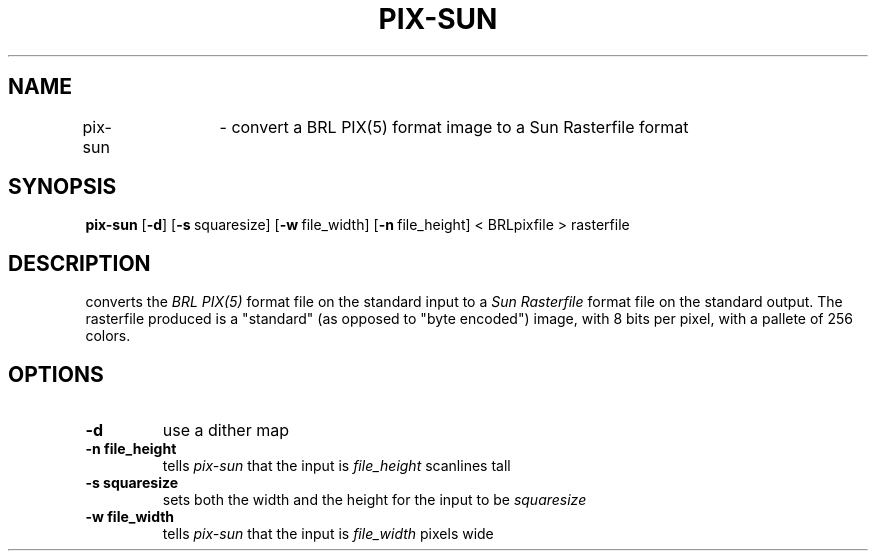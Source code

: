.TH PIX-SUN 1 BRL-CAD
.\"                      P I X - S U N . 1
.\" BRL-CAD
.\"
.\" Copyright (c) 2005-2007 United States Government as represented by
.\" the U.S. Army Research Laboratory.
.\"
.\" Redistribution and use in source (Docbook format) and 'compiled'
.\" forms (PDF, PostScript, HTML, RTF, etc), with or without
.\" modification, are permitted provided that the following conditions
.\" are met:
.\" 
.\" 1. Redistributions of source code (Docbook format) must retain the
.\" above copyright notice, this list of conditions and the following
.\" disclaimer.
.\" 
.\" 2. Redistributions in compiled form (transformed to other DTDs,
.\" converted to PDF, PostScript, HTML, RTF, and other formats) must
.\" reproduce the above copyright notice, this list of conditions and
.\" the following disclaimer in the documentation and/or other
.\" materials provided with the distribution.
.\" 
.\" 3. The name of the author may not be used to endorse or promote
.\" products derived from this documentation without specific prior
.\" written permission.
.\" 
.\" THIS DOCUMENTATION IS PROVIDED BY THE AUTHOR AS IS'' AND ANY
.\" EXPRESS OR IMPLIED WARRANTIES, INCLUDING, BUT NOT LIMITED TO, THE
.\" IMPLIED WARRANTIES OF MERCHANTABILITY AND FITNESS FOR A PARTICULAR
.\" PURPOSE ARE DISCLAIMED. IN NO EVENT SHALL THE AUTHOR BE LIABLE FOR
.\" ANY DIRECT, INDIRECT, INCIDENTAL, SPECIAL, EXEMPLARY, OR
.\" CONSEQUENTIAL DAMAGES (INCLUDING, BUT NOT LIMITED TO, PROCUREMENT
.\" OF SUBSTITUTE GOODS OR SERVICES; LOSS OF USE, DATA, OR PROFITS; OR
.\" BUSINESS INTERRUPTION) HOWEVER CAUSED AND ON ANY THEORY OF
.\" LIABILITY, WHETHER IN CONTRACT, STRICT LIABILITY, OR TORT
.\" (INCLUDING NEGLIGENCE OR OTHERWISE) ARISING IN ANY WAY OUT OF THE
.\" USE OF THIS DOCUMENTATION, EVEN IF ADVISED OF THE POSSIBILITY OF
.\" SUCH DAMAGE.
.\"
.\".\".\"
.SH NAME
pix\(hysun	\- convert a BRL PIX(5) format image to a Sun Rasterfile format
.SH SYNOPSIS
.B pix-sun
.RB [ \-d ]
.RB [ \-s\  squaresize]
.RB [ \-w\  file_width]
.RB [ \-n\  file_height]
< BRLpixfile > rasterfile
.SH DESCRIPTION
.Ipix\(hysun
converts the
.I BRL PIX(5)
format file on the standard input to a
.I Sun Rasterfile
format file on the standard output.  The rasterfile produced is a
"standard" (as opposed to "byte encoded") image, with
8 bits per pixel, with a pallete of 256 colors.
.SH OPTIONS
.TP
.B \-d
use a dither map
.TP
.B \-n file_height
tells
.I pix\(hysun
that the input is
.I file_height
scanlines tall
.TP
.B \-s squaresize
sets both the width and the height for the input to be
.I squaresize
.TP
.B \-w file_width
tells
.I pix\(hysun
that the input is
.I file_width
pixels wide


